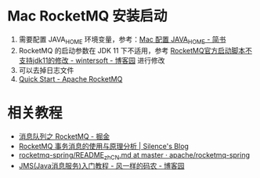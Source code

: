 * Mac RocketMQ 安装启动
  1. 需要配置 JAVA_HOME 环境变量，参考：[[https://www.jianshu.com/p/27e494e45f78][Mac 配置 JAVA_HOME - 简书]]
  2. RocketMQ 的启动参数在 JDK 11 下不适用，参考 [[https://www.cnblogs.com/wintersoft/p/10881601.html][RocketMQ官方启动脚本不支持jdk11的修改 - wintersoft - 博客园]] 进行修改
  3. 可以去掉日志文件
  4. [[https://rocketmq.apache.org/docs/quick-start/][Quick Start - Apache RocketMQ]]

* 相关教程
  + [[https://juejin.im/post/5af02571f265da0b9e64fcfd][消息队列之 RocketMQ - 掘金]]
  + [[http://silence.work/2018/08/22/RocketMQ-4-3%E4%BA%8B%E5%8A%A1%E4%BD%BF%E7%94%A8%E4%B8%8E%E5%88%86%E6%9E%90/][RocketMQ 事务消息的使用与原理分析 | Silence's Blog]]
  + [[https://github.com/apache/rocketmq-spring/blob/master/README_zh_CN.md][rocketmq-spring/README_zh_CN.md at master · apache/rocketmq-spring]]
  + [[https://www.cnblogs.com/chenpi/p/5559349.html][JMS(Java消息服务)入门教程 - 风一样的码农 - 博客园]]

